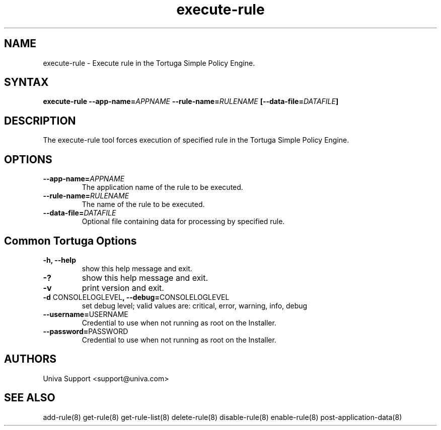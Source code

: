 .\" Copyright 2008-2018 Univa Corporation
.\"
.\" Licensed under the Apache License, Version 2.0 (the "License");
.\" you may not use this file except in compliance with the License.
.\" You may obtain a copy of the License at
.\"
.\"    http://www.apache.org/licenses/LICENSE-2.0
.\"
.\" Unless required by applicable law or agreed to in writing, software
.\" distributed under the License is distributed on an "AS IS" BASIS,
.\" WITHOUT WARRANTIES OR CONDITIONS OF ANY KIND, either express or implied.
.\" See the License for the specific language governing permissions and
.\" limitations under the License.

.TH "execute-rule" "8" "6.3" "Univa" "Tortuga"
.SH "NAME"
.LP
execute-rule - Execute rule in the Tortuga Simple Policy Engine.
.SH "SYNTAX"
.LP
\fBexecute-rule --app-name=\fIAPPNAME\fB --rule-name=\fIRULENAME\fB [--data-file=\fIDATAFILE\fB]
.SH "DESCRIPTION"
.LP
The execute-rule tool forces execution of specified rule in the Tortuga Simple Policy Engine.
.LP
.SH "OPTIONS"
.LP
.TP
\fB--app-name=\fIAPPNAME
The application name of the rule to be executed.
.TP
\fB--rule-name=\fIRULENAME
The name of the rule to be executed.
.TP
\fB--data-file=\fIDATAFILE
Optional file containing data for processing by specified rule.
.LP
.SH "Common Tortuga Options"
.LP
.TP
\fB-h, --help
show this help message and exit.
.TP
\fB-?
show this help message and exit.
.TP
\fB-v
print version and exit.
.TP
\fB-d \fPCONSOLELOGLEVEL\fB, --debug=\fPCONSOLELOGLEVEL
set debug level; valid values are: critical, error, warning, info, debug
.TP
\fB--username=\fPUSERNAME
Credential to use when not running as root on the Installer.
.TP
\fB--password=\fPPASSWORD
Credential to use when not running as root on the Installer.
.\".SH "EXAMPLES"
.\".LP
.SH "AUTHORS"
.LP
Univa Support <support@univa.com>
.SH "SEE ALSO"
.LP
add-rule(8)
get-rule(8)
get-rule-list(8)
delete-rule(8)
disable-rule(8)
enable-rule(8)
post-application-data(8)

